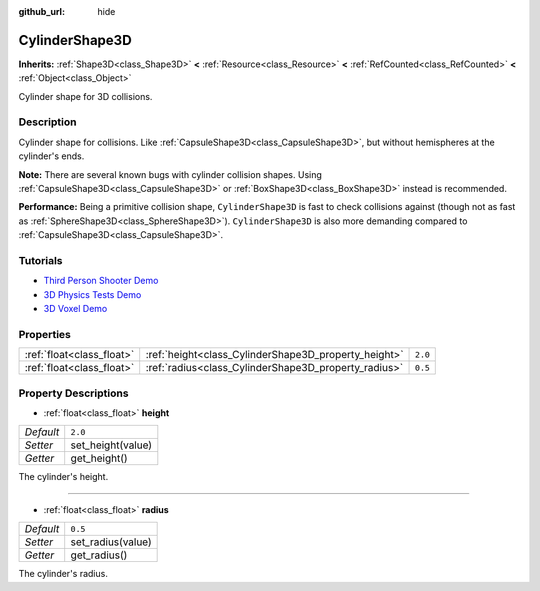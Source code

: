 :github_url: hide

.. DO NOT EDIT THIS FILE!!!
.. Generated automatically from Godot engine sources.
.. Generator: https://github.com/godotengine/godot/tree/master/doc/tools/make_rst.py.
.. XML source: https://github.com/godotengine/godot/tree/master/doc/classes/CylinderShape3D.xml.

.. _class_CylinderShape3D:

CylinderShape3D
===============

**Inherits:** :ref:`Shape3D<class_Shape3D>` **<** :ref:`Resource<class_Resource>` **<** :ref:`RefCounted<class_RefCounted>` **<** :ref:`Object<class_Object>`

Cylinder shape for 3D collisions.

Description
-----------

Cylinder shape for collisions. Like :ref:`CapsuleShape3D<class_CapsuleShape3D>`, but without hemispheres at the cylinder's ends.

\ **Note:** There are several known bugs with cylinder collision shapes. Using :ref:`CapsuleShape3D<class_CapsuleShape3D>` or :ref:`BoxShape3D<class_BoxShape3D>` instead is recommended.

\ **Performance:** Being a primitive collision shape, ``CylinderShape3D`` is fast to check collisions against (though not as fast as :ref:`SphereShape3D<class_SphereShape3D>`). ``CylinderShape3D`` is also more demanding compared to :ref:`CapsuleShape3D<class_CapsuleShape3D>`.

Tutorials
---------

- `Third Person Shooter Demo <https://godotengine.org/asset-library/asset/678>`__

- `3D Physics Tests Demo <https://godotengine.org/asset-library/asset/675>`__

- `3D Voxel Demo <https://godotengine.org/asset-library/asset/676>`__

Properties
----------

+---------------------------+------------------------------------------------------+---------+
| :ref:`float<class_float>` | :ref:`height<class_CylinderShape3D_property_height>` | ``2.0`` |
+---------------------------+------------------------------------------------------+---------+
| :ref:`float<class_float>` | :ref:`radius<class_CylinderShape3D_property_radius>` | ``0.5`` |
+---------------------------+------------------------------------------------------+---------+

Property Descriptions
---------------------

.. _class_CylinderShape3D_property_height:

- :ref:`float<class_float>` **height**

+-----------+-------------------+
| *Default* | ``2.0``           |
+-----------+-------------------+
| *Setter*  | set_height(value) |
+-----------+-------------------+
| *Getter*  | get_height()      |
+-----------+-------------------+

The cylinder's height.

----

.. _class_CylinderShape3D_property_radius:

- :ref:`float<class_float>` **radius**

+-----------+-------------------+
| *Default* | ``0.5``           |
+-----------+-------------------+
| *Setter*  | set_radius(value) |
+-----------+-------------------+
| *Getter*  | get_radius()      |
+-----------+-------------------+

The cylinder's radius.

.. |virtual| replace:: :abbr:`virtual (This method should typically be overridden by the user to have any effect.)`
.. |const| replace:: :abbr:`const (This method has no side effects. It doesn't modify any of the instance's member variables.)`
.. |vararg| replace:: :abbr:`vararg (This method accepts any number of arguments after the ones described here.)`
.. |constructor| replace:: :abbr:`constructor (This method is used to construct a type.)`
.. |static| replace:: :abbr:`static (This method doesn't need an instance to be called, so it can be called directly using the class name.)`
.. |operator| replace:: :abbr:`operator (This method describes a valid operator to use with this type as left-hand operand.)`

